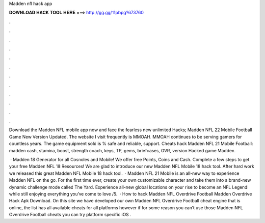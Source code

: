 Madden nfl hack app



𝐃𝐎𝐖𝐍𝐋𝐎𝐀𝐃 𝐇𝐀𝐂𝐊 𝐓𝐎𝐎𝐋 𝐇𝐄𝐑𝐄 ===> http://gg.gg/11pbpg?673760



.



.



.



.



.



.



.



.



.



.



.



.

Download the Madden NFL mobile app now and face the fearless new unlimited Hacks; Madden NFL 22 Mobile Football Game New Version Updated. The website I visit frequently is MMOAH. MMOAH continues to be serving gamers for countless years. The game equipment sold is % safe and reliable, support. Cheats hack Madden NFL 21 Mobile Football: madden cash, stamina, boost, strength coach, keys, TP, gems, briefcases, OVR, version Hacked game Madden.

 · Madden 18 Generator for all Cosnoles and Mobile! We offer free Points, Coins and Cash. Complete a few steps to get your free Madden NFL 18 Resources! We are glad to introduce our new Madden NFL Mobile 18 hack tool. After hard work we released this great Madden NFL Mobile 18 hack tool.  · Madden NFL 21 Mobile is an all-new way to experience Madden NFL on the go. For the first time ever, create your own customizable character and take them into a brand-new dynamic challenge mode called The Yard. Experience all-new global locations on your rise to become an NFL Legend while still enjoying everything you’ve come to love /5.  · How to hack Madden NFL Overdrive Football Madden Overdrive Hack Apk Download. On this site we have developed our own Madden NFL Overdrive Football cheat engine that is online, the list has all available cheats for all platforms however if for some reason you can’t use those Madden NFL Overdrive Football cheats you can try platform specific iOS .

